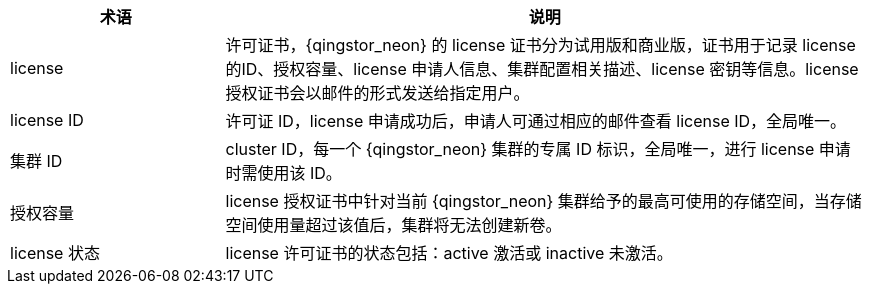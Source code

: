 // License 相关'


[cols="1,3a",options="header"]
|===
|术语|说明

|license 
|许可证书，{qingstor_neon} 的 license 证书分为试用版和商业版，证书用于记录 license 的ID、授权容量、license 申请人信息、集群配置相关描述、license 密钥等信息。license 授权证书会以邮件的形式发送给指定用户。

|license ID
|许可证 ID，license 申请成功后，申请人可通过相应的邮件查看 license ID，全局唯一。

|集群 ID
|cluster ID，每一个 {qingstor_neon} 集群的专属 ID 标识，全局唯一，进行 license 申请时需使用该 ID。

|授权容量
|license 授权证书中针对当前 {qingstor_neon} 集群给予的最高可使用的存储空间，当存储空间使用量超过该值后，集群将无法创建新卷。

|license 状态
|license 许可证书的状态包括：active 激活或 inactive 未激活。
|===


